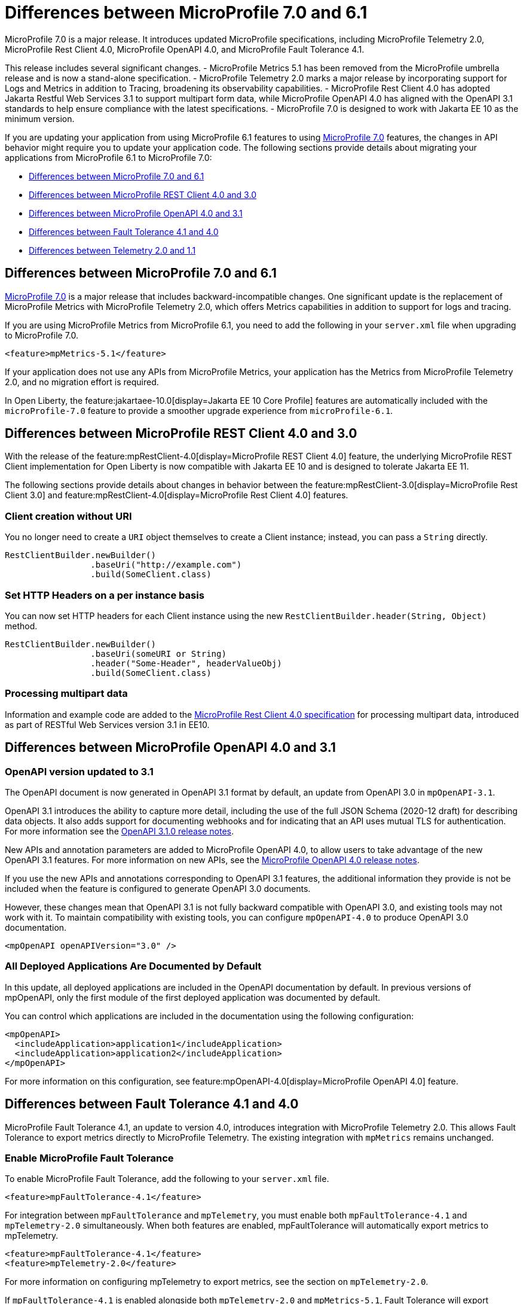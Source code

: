 // Copyright (c) 2024 IBM Corporation and others.
// Licensed under Creative Commons Attribution-NoDerivatives
// 4.0 International (CC BY-ND 4.0)
// https://creativecommons.org/licenses/by-nd/4.0/
//
//
// Contributors:
// IBM Corporation
//
//
//
//
:page-description: MicroProfile 7.0 is a major release. If you are updating your application from using MicroProfile 6.1 features to MicroProfile 7.0 features, the changes in API behavior might require you to update your application code.
:projectName: Open Liberty
:page-layout: general-reference
:page-type: general


= Differences between MicroProfile 7.0 and 6.1

MicroProfile 7.0 is a major release. It introduces updated MicroProfile specifications, including MicroProfile Telemetry 2.0, MicroProfile Rest Client 4.0, MicroProfile OpenAPI 4.0, and MicroProfile Fault Tolerance 4.1. 

This release includes several significant changes. 
- MicroProfile Metrics 5.1 has been removed from the MicroProfile umbrella release and is now a stand-alone specification. 
- MicroProfile Telemetry 2.0 marks a major release by incorporating support for Logs and Metrics in addition to Tracing, broadening its observability capabilities. 
- MicroProfile Rest Client 4.0 has adopted Jakarta Restful Web Services 3.1 to support multipart form data, while MicroProfile OpenAPI 4.0 has aligned with the OpenAPI 3.1 standards to help ensure compliance with the latest specifications. 
- MicroProfile 7.0 is designed to work with Jakarta EE 10 as the minimum version.

If you are updating your application from using MicroProfile 6.1 features to using link:https://github.com/eclipse/microprofile/releases/tag/7.0[MicroProfile 7.0] features, the changes in API behavior might require you to update your application code. The following sections provide details about migrating your applications from MicroProfile 6.1 to MicroProfile 7.0:

- <<#mp, Differences between MicroProfile 7.0 and 6.1>>
- <<#rc, Differences between MicroProfile REST Client 4.0 and 3.0>>
- <<#openapi, Differences between MicroProfile OpenAPI 4.0 and 3.1>>
- <<#ft, Differences between Fault Tolerance 4.1 and 4.0>>
- <<#tm, Differences between Telemetry 2.0 and 1.1>>


[#mp]
== Differences between MicroProfile 7.0 and 6.1

link:https://download.eclipse.org/microprofile/microprofile-7.0/microprofile-spec-7.0.html[MicroProfile 7.0] is a major release that includes backward-incompatible changes. One significant update is the replacement of MicroProfile Metrics with MicroProfile Telemetry 2.0, which offers Metrics capabilities in addition to support for logs and tracing.

If you are using MicroProfile Metrics from MicroProfile 6.1, you need to add the following in your `server.xml` file when upgrading to MicroProfile 7.0.

[source,xml]
----
<feature>mpMetrics-5.1</feature>
----

If your application does not use any APIs from MicroProfile Metrics, your application has the Metrics from MicroProfile Telemetry 2.0, and no migration effort is required.

In Open Liberty, the feature:jakartaee-10.0[display=Jakarta EE 10 Core Profile] features are automatically included with the `microProfile-7.0` feature to provide a smoother upgrade experience from `microProfile-6.1`.



[#rc]
== Differences between MicroProfile REST Client 4.0 and 3.0

With the release of the feature:mpRestClient-4.0[display=MicroProfile REST Client 4.0] feature, the underlying MicroProfile REST Client implementation for Open Liberty is now compatible with Jakarta EE 10 and is designed to tolerate Jakarta EE 11.

The following sections provide details about changes in behavior between the feature:mpRestClient-3.0[display=MicroProfile Rest Client 3.0] and feature:mpRestClient-4.0[display=MicroProfile Rest Client 4.0] features.


=== Client creation without URI

You no longer need to create a `URI` object themselves to create a Client instance; instead, you can pass a `String` directly.

[source,java]
----
RestClientBuilder.newBuilder()
                 .baseUri("http://example.com")
                 .build(SomeClient.class)
----


=== Set HTTP Headers on a per instance basis

You can now set HTTP headers for each Client instance using the new `RestClientBuilder.header(String, Object)` method.

[source,java]
----
RestClientBuilder.newBuilder()
                 .baseUri(someURI or String)
                 .header("Some-Header", headerValueObj)
                 .build(SomeClient.class)
----

=== Processing multipart data

Information and example code are added to the link:https://download.eclipse.org/microprofile/microprofile-rest-client-4.0/microprofile-rest-client-spec-4.0.html#_processing_multipart_data[MicroProfile Rest Client 4.0 specification] for processing multipart data, introduced as part of RESTful Web Services version 3.1 in EE10.


[#openapi]
== Differences between MicroProfile OpenAPI 4.0 and 3.1

=== OpenAPI version updated to 3.1

The OpenAPI document is now generated in OpenAPI 3.1 format by default, an update from OpenAPI 3.0 in `mpOpenAPI-3.1`.

OpenAPI 3.1 introduces the ability to capture more detail, including the use of the full JSON Schema (2020-12 draft) for describing data objects. It also adds support for documenting webhooks and for indicating that an API uses mutual TLS for authentication. For more information see the link:https://github.com/OAI/OpenAPI-Specification/releases/tag/3.1.0[OpenAPI 3.1.0 release notes].

New APIs and annotation parameters are added to MicroProfile OpenAPI 4.0, to allow users to take advantage of the new OpenAPI 3.1 features. For more information on new APIs, see the link:https://download.eclipse.org/microprofile/microprofile-open-api-4.0.2/microprofile-openapi-spec-4.0.2.html#release_notes_40[MicroProfile OpenAPI 4.0 release notes].

If you use the new APIs and annotations corresponding to OpenAPI 3.1 features, the additional information they provide is not be included when the feature is configured to generate OpenAPI 3.0 documents.

However, these changes mean that OpenAPI 3.1 is not fully backward compatible with OpenAPI 3.0, and existing tools may not work with it. To maintain compatibility with existing tools, you can configure `mpOpenAPI-4.0` to produce OpenAPI 3.0 documentation.

[source,xml]
----
<mpOpenAPI openAPIVersion="3.0" />
----

=== All Deployed Applications Are Documented by Default
In this update, all deployed applications are included in the OpenAPI documentation by default. In previous versions of mpOpenAPI, only the first module of the first deployed application was documented by default.

You can control which applications are included in the documentation using the following configuration:

[source,xml]
----
<mpOpenAPI>
  <includeApplication>application1</includeApplication>
  <includeApplication>application2</includeApplication>
</mpOpenAPI>
----

For more information on this configuration, see feature:mpOpenAPI-4.0[display=MicroProfile OpenAPI 4.0] feature.



[#ft]
== Differences between Fault Tolerance 4.1 and 4.0

MicroProfile Fault Tolerance 4.1, an update to version 4.0, introduces integration with MicroProfile Telemetry 2.0. This allows Fault Tolerance to export metrics directly to MicroProfile Telemetry. The existing integration with `mpMetrics` remains unchanged.


=== Enable MicroProfile Fault Tolerance

To enable MicroProfile Fault Tolerance, add the following to your `server.xml` file.

[source,xml]
----
<feature>mpFaultTolerance-4.1</feature>
----

For integration between `mpFaultTolerance` and `mpTelemetry`, you must enable both `mpFaultTolerance-4.1` and `mpTelemetry-2.0` simultaneously. When both features are enabled, mpFaultTolerance will automatically export metrics to mpTelemetry.

[source,xml]
----
<feature>mpFaultTolerance-4.1</feature>
<feature>mpTelemetry-2.0</feature>
----

For more information on configuring mpTelemetry to export metrics, see the section on `mpTelemetry-2.0`.

If `mpFaultTolerance-4.1` is enabled alongside both `mpTelemetry-2.0` and `mpMetrics-5.1`, Fault Tolerance will export metrics to both mpTelemetry and mpMetrics.

.Comparison between metrics in mpMetrics and mpTelemetry
[cols="1,1,1", options="header"]
|===
|Name |Type in mpMetrics |Type in mpTelemetry

|`ft.invocations.total`
|`Counter`
|A counter that emits long

|`ft.retry.calls.total`
|`Counter`
|A counter that emits long

|`ft.retry.retries.total`
|`Counter`
|A counter that emits long

|`ft.timeout.calls.total`
|`Counter`
|A counter that emits long

|`ft.circuitbreaker.calls.total`
|`Counter`
|A counter that emits long

|`ft.circuitbreaker.state.total`
|`Gauge<Long>`
|A counter that emits long

|`ft.circuitbreaker.opened.total`
|`Counter`
|A counter that emits long

|`ft.bulkhead.calls.total`
|`Counter`
|A counter that emits long

|`ft.bulkhead.executionsRunning`
|`Gauge<Long>`
|An UpDownCounter that emits long

|`ft.bulkhead.executionsWaiting`
|`Gauge<Long>`
|An UpDownCounter that emits long
|===


.Comparison between Histogram Metrics in mpMetrics and mpTelemetry
[cols="1,1,1,1,1", options="header"]
|===
|Name |Type in mpMetrics |Unit in mpMetrics |Type in mpTelemetry |Unit in mpTelemetry

|`ft.timeout.executionDuration`
|`Histogram`
|Nanoseconds
|A Histogram that records `double` values with explicit bucket boundaries `[ 0.005, 0.01, 0.025, 0.05, 0.075, 0.1, 0.25, 0.5, 0.75, 1, 2.5, 5, 7.5, 10 ]`
|Seconds

|`ft.bulkhead.runningDuration`
|`Histogram`
|Nanoseconds
|A Histogram that records `double` values with explicit bucket boundaries `[ 0.005, 0.01, 0.025, 0.05, 0.075, 0.1, 0.25, 0.5, 0.75, 1, 2.5, 5, 7.5, 10 ]`
|Seconds

|`ft.bulkhead.waitingDuration`
|`Histogram`
|Nanoseconds
|A Histogram that records `double` values with explicit bucket boundaries `[ 0.005, 0.01, 0.025, 0.05, 0.075, 0.1, 0.25, 0.5, 0.75, 1, 2.5, 5, 7.5, 10 ]`
|Seconds
|===


[#tm]
== Differences between MicroProfile Telemetry 2.0 and 1.1

MicroProfile Telemetry 2.0 is an update to MicroProfile Telemetry 1.1, incorporating the latest OpenTelemetry SDK (version 1.39). Previously, only traces were collected and exported. The updated feature now includes the ability to collect and export metrics and logs. Specifically, the following enhancements are provided:

* Access to the OpenTelemetry Metrics API
* HTTP metrics
* JVM runtime environment metrics
* Runtime-level logs
* Application logs

=== Enable MicroProfile Telemetry

To enable MicroProfile Telemetry, add the following to your `server.xml` file.

[source,xml]
----
<feature>mpTelemetry-2.0</feature>
----

MicroProfile Telemetry 2.0 provides runtime-level telemetry. To enable this, you must add the MicroProfile Telemetry feature to your `server.xml` file and enable the OpenTelemetry SDK by using system properties or environment variables. Once enabled, you can configure how MicroProfile Telemetry collects and exports traces, metrics, and logs. This is different from MicroProfile Telemetry 1.1, which provided full functionality by using only MicroProfile Config for configuration.

If you do not use system properties or environment variables for configuration, runtime-level metrics and logs cannot be collected. Using other available MicroProfile Config properties cannot enable the collection of these metrics and logs.

To enable the OpenTelemetry SDK, use the following configuration.

[source,properties]
----
otel.sdk.disabled=false
----

To set the name of the service, use the following configuration.
[source,properties]
----
otel.service.name=app1
----


=== Accessing the Metrics API

You can use the OpenTelemetry Metrics API to define custom metrics within your application code. By enabling the MicroProfile Telemetry feature version 2.0 or later, you can collect and emit these custom metrics to customize the observability of your application.

For more information on the OpenTelemetry metrics, see the link:https://www.javadoc.io/doc/io.opentelemetry/opentelemetry-api/1.39.0/io/opentelemetry/api/metrics/package-summary.html[OpenTelemetry Metrics API documentation].

To make the APIs accessible, you must enable third-party APIs for your application by adding the following configuration to your `server.xml` file.

[source,xml]
----
<webApplication id="app-name" location="app-name.war">
    <classloader apiTypeVisibility="+third-party"/>
</webApplication>
----

=== Collecting logs

You can enable MicroProfile Telemetry to collect logs from various sources within the Open Liberty runtime environment. MicroProfile Telemetry can collect the following types of events:

- xref:ROOT:mptel-log-events-list.adoc#me[Message events]
- xref:ROOT:mptel-log-events-list.adoc#te[Trace events]
- xref:ROOT:mptel-log-events-list.adoc#ffdce[FFDC events]

To enable these log sources, configure the source attribute for the mpTelemetry element with a comma-separated list of the desired log sources:

[source,xml]
----
<mpTelemetry source="message, trace, ffdc"/>
----

The mpTelemetry configuration element is optional. If you do not specify it or omit the source attribute, the default configuration source is message. For more details, see feature:mpTelemetry-2.0[display=Collect logs from a specified source].

=== Exporting metrics and logs

By default, all OpenTelemetry data is exported to link:https://opentelemetry.io/docs/specs/otel/protocol/exporter/[OTLP]. You can change the export settings for metrics by specifying the `otel.metrics.exporter` property or the `OTEL_METRICS_EXPORTER` environment variable. For logs, specify the `otel.logs.exporter` property or the `OTEL_LOGS_EXPORTER` environment variable.

For example, to change the metrics exporter so that collected metrics are sent to the console, set the following:

[source,properties]
----
otel.metrics.exporter = console
----

